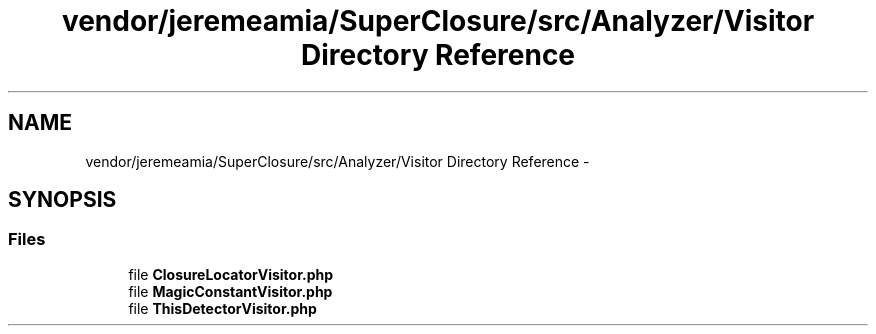 .TH "vendor/jeremeamia/SuperClosure/src/Analyzer/Visitor Directory Reference" 3 "Tue Apr 14 2015" "Version 1.0" "VirtualSCADA" \" -*- nroff -*-
.ad l
.nh
.SH NAME
vendor/jeremeamia/SuperClosure/src/Analyzer/Visitor Directory Reference \- 
.SH SYNOPSIS
.br
.PP
.SS "Files"

.in +1c
.ti -1c
.RI "file \fBClosureLocatorVisitor\&.php\fP"
.br
.ti -1c
.RI "file \fBMagicConstantVisitor\&.php\fP"
.br
.ti -1c
.RI "file \fBThisDetectorVisitor\&.php\fP"
.br
.in -1c
